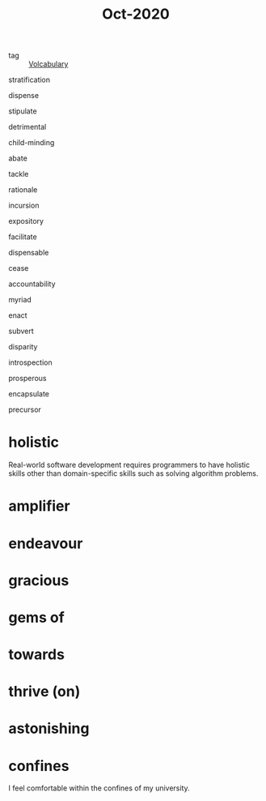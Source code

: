 :PROPERTIES:
:ID:       4f1e9cad-731d-436d-8c9d-81a779afc356
:END:
#+title: Oct-2020
#+filetags: :Volcabulary:

- tag :: [[id:a6863434-322b-4586-bee9-e0e042eb532e][Volcabulary]] 

stratification

dispense

stipulate

detrimental

child-minding

abate

tackle

rationale

incursion

expository

facilitate

dispensable

cease

accountability

myriad

enact

subvert

disparity

introspection

prosperous

encapsulate

precursor

* holistic
Real-world software development requires programmers to have holistic skills other than domain-specific skills such as solving algorithm problems.

* amplifier

* endeavour

* gracious

* gems of

* towards

* thrive (on)
* astonishing
* confines
I feel comfortable within the confines of my university.
